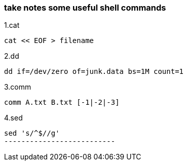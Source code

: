 [[take-notes-some-useful-shell-commands]]
take notes some useful shell commands
~~~~~~~~~~~~~~~~~~~~~~~~~~~~~~~~~~~~~

1.cat
---------------------
cat << EOF > filename
---------------------
2.dd
-----------------------------------------------
dd if=/dev/zero of=junk.data bs=1M count=1
-----------------------------------------------
3.comm
---------------------------
comm A.txt B.txt [-1|-2|-3]
---------------------------
4.sed
---------------------------
sed 's/^$//g'
--------------------------
